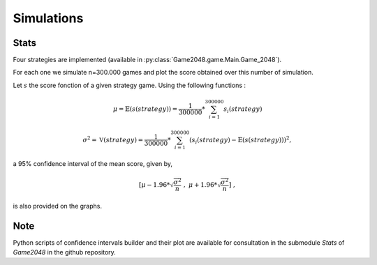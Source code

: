 Simulations
===========

Stats
~~~~~

Four strategies are implemented (available in :py:class:`Game2048.game.Main.Game_2048`).

For each one we simulate n=300.000 games and plot the score obtained over this number of simulation. 

Let :math:`s` the score fonction of a given strategy game. Using the following functions : 

.. math:: 

    \mu = \mathbb{E}(s(strategy)) = \frac{1}{300000} * \sum_{i=1}^{300000} s_{i}(strategy)

.. math:: 

    \sigma^{2} = \mathbb{V}(strategy) = \frac{1}{300000} * \sum_{i=1}^{300000}(s_{i}(strategy) - \mathbb{E}(s(strategy)))^{2},

a 95% confidence interval of the mean score, given by, 

.. math:: 

    [\mu - 1.96 * \sqrt{\frac{\sigma^{2}}{n}} \; , \; \mu + 1.96 * \sqrt{\frac{\sigma^{2}}{n}}] \; ,

is also provided on the graphs.

Note
~~~~

Python scripts of confidence intervals builder and their plot are available for consultation 
in the submodule *Stats* of *Game2048* in the github repository.
